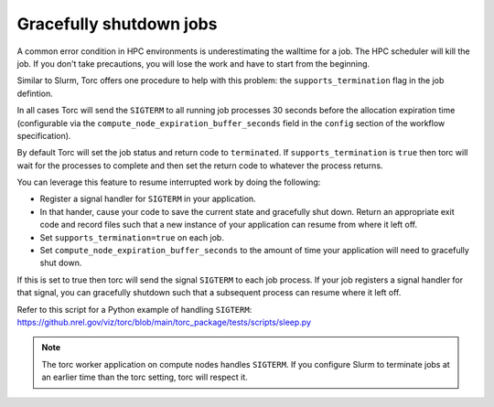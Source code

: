 .. _job-graceful-shutdown:

Gracefully shutdown jobs
========================
A common error condition in HPC environments is underestimating the walltime for a job. The HPC
scheduler will kill the job. If you don't take precautions, you will lose the work and have to
start from the beginning.

Similar to Slurm, Torc offers one procedure to help with this problem: the
``supports_termination`` flag in the job defintion.

In all cases Torc will send the ``SIGTERM`` to all running job processes 30 seconds before the
allocation expiration time (configurable via the ``compute_node_expiration_buffer_seconds`` field
in the ``config`` section of the workflow specification).

By default Torc will set the job status and return code to ``terminated``. If
``supports_termination`` is ``true`` then torc will wait for the processes to complete and then set
the return code to whatever the process returns.

You can leverage this feature to resume interrupted work by doing the following:

- Register a signal handler for ``SIGTERM`` in your application.
- In that hander, cause your code to save the current state and gracefully shut down. Return an
  appropriate exit code and record files such that a new instance of your application can resume
  from where it left off.
- Set ``supports_termination=true`` on each job.
- Set ``compute_node_expiration_buffer_seconds`` to the amount of time your application will need
  to gracefully shut down.

If this is set to true then torc will send the
signal ``SIGTERM`` to each job process. If your job registers a signal handler for that signal, you
can gracefully shutdown such that a subsequent process can resume where it left off.

Refer to this script for a Python example of handling ``SIGTERM``:
https://github.nrel.gov/viz/torc/blob/main/torc_package/tests/scripts/sleep.py

.. note:: The torc worker application on compute nodes handles ``SIGTERM``. If you configure Slurm
   to terminate jobs at an earlier time than the torc setting, torc will respect it.
